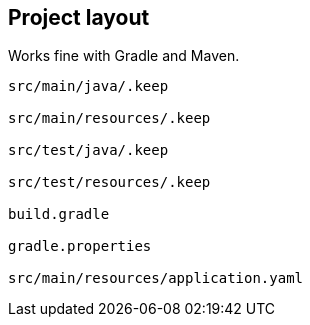 
== Project layout

Works fine with Gradle and Maven.

----
src/main/java/.keep

src/main/resources/.keep

src/test/java/.keep

src/test/resources/.keep

build.gradle

gradle.properties

src/main/resources/application.yaml
----
